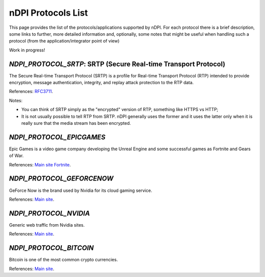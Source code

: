 nDPI Protocols List
####################

This page provides the list of the protocols/applications supported by nDPI. For each protocol there is a brief description, some links to further, more detailed information and, optionally, some notes that might be useful when handling such a protocol (from the application/integrator point of view)

Work in progress!

.. _Proto 338:

`NDPI_PROTOCOL_SRTP`: SRTP (Secure Real-time Transport Protocol)
================================================================
The Secure Real-time Transport Protocol (SRTP) is a profile for Real-time Transport Protocol (RTP) intended to provide encryption, message authentication, integrity, and replay attack protection to the RTP data.

References: `RFC3711 <https://datatracker.ietf.org/doc/html/rfc3711>`_.

Notes:

- You can think of SRTP simply as the "encrypted" version of RTP, something like HTTPS vs HTTP;
- It is not usually possible to tell RTP from SRTP. nDPI generally uses the former and it uses the latter only when it is really sure that the media stream has been encrypted.


.. _Proto 340:

`NDPI_PROTOCOL_EPICGAMES`
=========================
Epic Games is a video game company developing the Unreal Engine and some successful games as Fortnite and Gears of War.

References: `Main site <https://store.epicgames.com/en-US/>`_ `Fortnite <https://www.fortnite.com/>`_.


.. _Proto 341:

`NDPI_PROTOCOL_GEFORCENOW`
==========================
GeForce Now is the brand used by Nvidia for its cloud gaming service.

References: `Main site <https://www.nvidia.com/en-us/geforce-now/>`_.


.. _Proto 342:

`NDPI_PROTOCOL_NVIDIA`
======================
Generic web traffic from Nvidia sites.

References: `Main site <https://www.nvidia.com>`_.


.. _Proto 343:

`NDPI_PROTOCOL_BITCOIN`
======================
Bitcoin is one of the most common crypto currencies.

References: `Main site <https://en.bitcoin.it/wiki/Protocol_documentation>`_.
